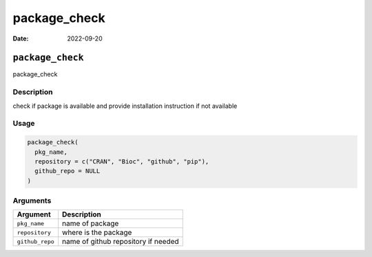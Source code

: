 =============
package_check
=============

:Date: 2022-09-20

``package_check``
=================

package_check

Description
-----------

check if package is available and provide installation instruction if
not available

Usage
-----

.. code:: r

   package_check(
     pkg_name,
     repository = c("CRAN", "Bioc", "github", "pip"),
     github_repo = NULL
   )

Arguments
---------

=============== ===================================
Argument        Description
=============== ===================================
``pkg_name``    name of package
``repository``  where is the package
``github_repo`` name of github repository if needed
=============== ===================================
